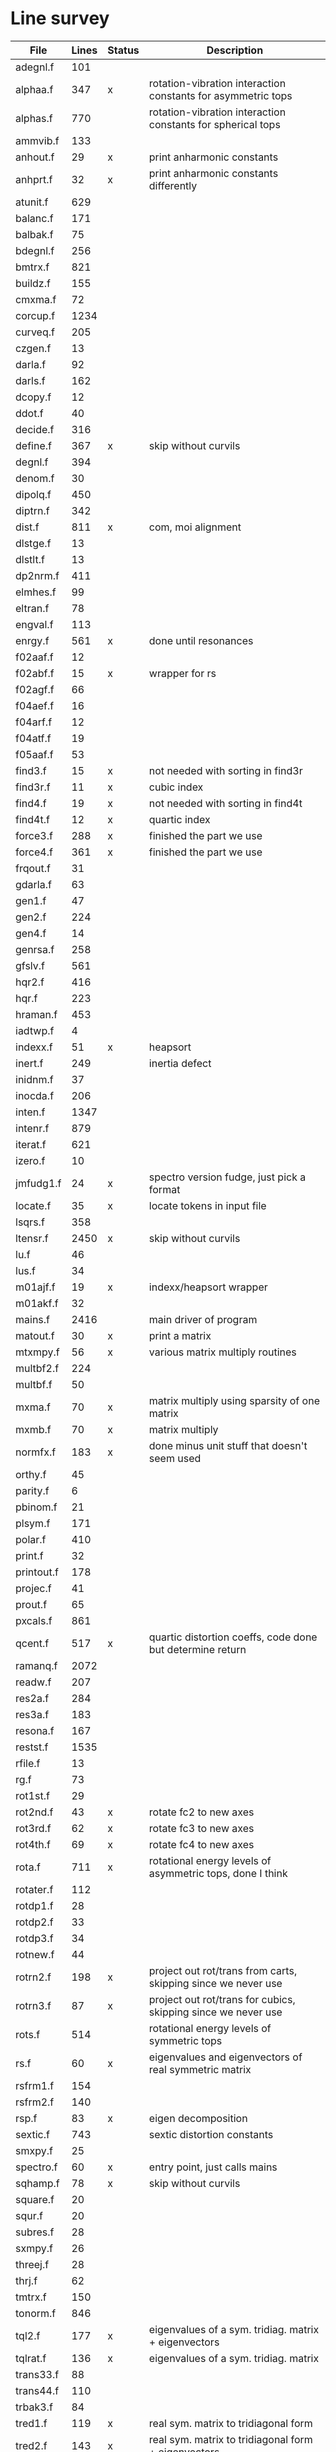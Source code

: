 # -*- org-confirm-babel-evaluate: nil; -*-
* Line survey
  #+name: lines
  | File       | Lines | Status | Description                                                     |
  |------------+-------+--------+-----------------------------------------------------------------|
  | adegnl.f   |   101 |        |                                                                 |
  | alphaa.f   |   347 | x      | rotation-vibration interaction constants for asymmetric tops    |
  | alphas.f   |   770 |        | rotation-vibration interaction constants for spherical tops     |
  | ammvib.f   |   133 |        |                                                                 |
  | anhout.f   |    29 | x      | print anharmonic constants                                      |
  | anhprt.f   |    32 | x      | print anharmonic constants differently                          |
  | atunit.f   |   629 |        |                                                                 |
  | balanc.f   |   171 |        |                                                                 |
  | balbak.f   |    75 |        |                                                                 |
  | bdegnl.f   |   256 |        |                                                                 |
  | bmtrx.f    |   821 |        |                                                                 |
  | buildz.f   |   155 |        |                                                                 |
  | cmxma.f    |    72 |        |                                                                 |
  | corcup.f   |  1234 |        |                                                                 |
  | curveq.f   |   205 |        |                                                                 |
  | czgen.f    |    13 |        |                                                                 |
  | darla.f    |    92 |        |                                                                 |
  | darls.f    |   162 |        |                                                                 |
  | dcopy.f    |    12 |        |                                                                 |
  | ddot.f     |    40 |        |                                                                 |
  | decide.f   |   316 |        |                                                                 |
  | define.f   |   367 | x      | skip without curvils                                            |
  | degnl.f    |   394 |        |                                                                 |
  | denom.f    |    30 |        |                                                                 |
  | dipolq.f   |   450 |        |                                                                 |
  | diptrn.f   |   342 |        |                                                                 |
  | dist.f     |   811 | x      | com, moi alignment                                              |
  | dlstge.f   |    13 |        |                                                                 |
  | dlstlt.f   |    13 |        |                                                                 |
  | dp2nrm.f   |   411 |        |                                                                 |
  | elmhes.f   |    99 |        |                                                                 |
  | eltran.f   |    78 |        |                                                                 |
  | engval.f   |   113 |        |                                                                 |
  | enrgy.f    |   561 | x      | done until resonances                                           |
  | f02aaf.f   |    12 |        |                                                                 |
  | f02abf.f   |    15 | x      | wrapper for rs                                                  |
  | f02agf.f   |    66 |        |                                                                 |
  | f04aef.f   |    16 |        |                                                                 |
  | f04arf.f   |    12 |        |                                                                 |
  | f04atf.f   |    19 |        |                                                                 |
  | f05aaf.f   |    53 |        |                                                                 |
  | find3.f    |    15 | x      | not needed with sorting in find3r                               |
  | find3r.f   |    11 | x      | cubic index                                                     |
  | find4.f    |    19 | x      | not needed with sorting in find4t                               |
  | find4t.f   |    12 | x      | quartic index                                                   |
  | force3.f   |   288 | x      | finished the part we use                                        |
  | force4.f   |   361 | x      | finished the part we use                                        |
  | frqout.f   |    31 |        |                                                                 |
  | gdarla.f   |    63 |        |                                                                 |
  | gen1.f     |    47 |        |                                                                 |
  | gen2.f     |   224 |        |                                                                 |
  | gen4.f     |    14 |        |                                                                 |
  | genrsa.f   |   258 |        |                                                                 |
  | gfslv.f    |   561 |        |                                                                 |
  | hqr2.f     |   416 |        |                                                                 |
  | hqr.f      |   223 |        |                                                                 |
  | hraman.f   |   453 |        |                                                                 |
  | iadtwp.f   |     4 |        |                                                                 |
  | indexx.f   |    51 | x      | heapsort                                                        |
  | inert.f    |   249 |        | inertia defect                                                  |
  | inidnm.f   |    37 |        |                                                                 |
  | inocda.f   |   206 |        |                                                                 |
  | inten.f    |  1347 |        |                                                                 |
  | intenr.f   |   879 |        |                                                                 |
  | iterat.f   |   621 |        |                                                                 |
  | izero.f    |    10 |        |                                                                 |
  | jmfudg1.f  |    24 | x      | spectro version fudge, just pick a format                       |
  | locate.f   |    35 | x      | locate tokens in input file                                     |
  | lsqrs.f    |   358 |        |                                                                 |
  | ltensr.f   |  2450 | x      | skip without curvils                                            |
  | lu.f       |    46 |        |                                                                 |
  | lus.f      |    34 |        |                                                                 |
  | m01ajf.f   |    19 | x      | indexx/heapsort wrapper                                         |
  | m01akf.f   |    32 |        |                                                                 |
  | mains.f    |  2416 |        | main driver of program                                          |
  | matout.f   |    30 | x      | print a matrix                                                  |
  | mtxmpy.f   |    56 | x      | various matrix multiply routines                                |
  | multbf2.f  |   224 |        |                                                                 |
  | multbf.f   |    50 |        |                                                                 |
  | mxma.f     |    70 | x      | matrix multiply using sparsity of one matrix                    |
  | mxmb.f     |    70 | x      | matrix multiply                                                 |
  | normfx.f   |   183 | x      | done minus unit stuff that doesn't seem used                    |
  | orthy.f    |    45 |        |                                                                 |
  | parity.f   |     6 |        |                                                                 |
  | pbinom.f   |    21 |        |                                                                 |
  | plsym.f    |   171 |        |                                                                 |
  | polar.f    |   410 |        |                                                                 |
  | print.f    |    32 |        |                                                                 |
  | printout.f |   178 |        |                                                                 |
  | projec.f   |    41 |        |                                                                 |
  | prout.f    |    65 |        |                                                                 |
  | pxcals.f   |   861 |        |                                                                 |
  | qcent.f    |   517 | x      | quartic distortion coeffs, code done but determine return       |
  | ramanq.f   |  2072 |        |                                                                 |
  | readw.f    |   207 |        |                                                                 |
  | res2a.f    |   284 |        |                                                                 |
  | res3a.f    |   183 |        |                                                                 |
  | resona.f   |   167 |        |                                                                 |
  | restst.f   |  1535 |        |                                                                 |
  | rfile.f    |    13 |        |                                                                 |
  | rg.f       |    73 |        |                                                                 |
  | rot1st.f   |    29 |        |                                                                 |
  | rot2nd.f   |    43 | x      | rotate fc2 to new axes                                          |
  | rot3rd.f   |    62 | x      | rotate fc3 to new axes                                          |
  | rot4th.f   |    69 | x      | rotate fc4 to new axes                                          |
  | rota.f     |   711 | x      | rotational energy levels of asymmetric tops, done I think       |
  | rotater.f  |   112 |        |                                                                 |
  | rotdp1.f   |    28 |        |                                                                 |
  | rotdp2.f   |    33 |        |                                                                 |
  | rotdp3.f   |    34 |        |                                                                 |
  | rotnew.f   |    44 |        |                                                                 |
  | rotrn2.f   |   198 | x      | project out rot/trans from carts, skipping since we never use   |
  | rotrn3.f   |    87 | x      | project out rot/trans for cubics, skipping since we never use   |
  | rots.f     |   514 |        | rotational energy levels of symmetric tops                      |
  | rs.f       |    60 | x      | eigenvalues and eigenvectors of real symmetric matrix           |
  | rsfrm1.f   |   154 |        |                                                                 |
  | rsfrm2.f   |   140 |        |                                                                 |
  | rsp.f      |    83 | x      | eigen decomposition                                             |
  | sextic.f   |   743 |        | sextic distortion constants                                     |
  | smxpy.f    |    25 |        |                                                                 |
  | spectro.f  |    60 | x      | entry point, just calls mains                                   |
  | sqhamp.f   |    78 | x      | skip without curvils                                            |
  | square.f   |    20 |        |                                                                 |
  | squr.f     |    20 |        |                                                                 |
  | subres.f   |    28 |        |                                                                 |
  | sxmpy.f    |    26 |        |                                                                 |
  | threej.f   |    28 |        |                                                                 |
  | thrj.f     |    62 |        |                                                                 |
  | tmtrx.f    |   150 |        |                                                                 |
  | tonorm.f   |   846 |        |                                                                 |
  | tql2.f     |   177 | x      | eigenvalues of a sym. tridiag. matrix + eigenvectors            |
  | tqlrat.f   |   136 | x      | eigenvalues of a sym. tridiag. matrix                           |
  | trans33.f  |    88 |        |                                                                 |
  | trans44.f  |   110 |        |                                                                 |
  | trbak3.f   |    84 |        |                                                                 |
  | tred1.f    |   119 | x      | real sym. matrix to tridiagonal form                            |
  | tred2.f    |   143 | x      | real sym. matrix to tridiagonal form + eigenvectors             |
  | tred3.f    |   120 |        |                                                                 |
  | triple.f   |    14 |        |                                                                 |
  | trnsfm.f   |   662 |        |                                                                 |
  | umatrx.f   |   255 | x      | skip without curvils                                            |
  | vcross.f   |    13 | x      | vector cross product                                            |
  | vecsum.f   |     9 | x      | vector dot product                                              |
  | vecz.f     |    16 |        |                                                                 |
  | vibavg.f   |   303 |        |                                                                 |
  | vibfx.f    |   256 | x      | done minus degmode alignment for symm tops and linear molecules |
  | vprodz.f   |     9 |        |                                                                 |
  | w0cal.f    |   106 |        |                                                                 |
  | wcals.f    |   427 |        |                                                                 |
  | wpadti.f   |     4 |        |                                                                 |
  | wreadw.f   |    34 |        |                                                                 |
  | xcalc.f    |   404 | x      | done until resonances                                           |
  | xcals.f    |   984 |        |                                                                 |
  | xtcalc.f   |   509 |        |                                                                 |
  | xtcals.f   |  1635 |        |                                                                 |
  | zero.f     |    10 | x      | zero a vector                                                   |
  | zeta.f     |   576 | x      | done but skipped sum rules checks                               |
  | zgen.f     |    14 |        |                                                                 |
  | zmat.f     |    71 |        |                                                                 |

  #+begin_src awk :stdin lines
    NR > 1 {
	if ($3 ~ /^x$/) done += $2
	total += $2
    }
    END {
	printf "finished %d/%d = %.1f%%\n", done, total, 100*done/total
    }
  #+end_src

  #+RESULTS:
  : finished 9922/40693 = 24.4%
* Extra code
** first sum rule test from zeta.f
   #+begin_src rust
     // sum rules to test the form of the wilson A and Zeta matrices. NOTE:
     // skip this if linear. fortran just returns in this case
     static TOL: f64 = 1e-6;
     // first look at A(X, X, K)²
     let primat = self.geom.principal_moments();
     for ixyz in 0..2 {
	 for jxyz in 0..=ixyz {
	     let kxyz = ixyz + jxyz - 1;
	     let fourp = 4.0 * primat[kxyz];
	     let fourp = 0.0;
	     let ijxyz = ioff(ixyz.min(jxyz) + ixyz.max(jxyz));
	     let mut sum = 0.0;
	     for k in 0..nvib {
		 sum += wila[(k, ijxyz)].powi(2);
	     }
	     if sum - fourp > TOL {
		 eprintln!("sum rule not obeyed!");
	     }
	 }
     }
   #+end_src
** crazy stuff in rota.f that I don't think we use
   #+begin_src rust
     for jj in 1..=maxj + 1 {
	 let j = jj - 1;
	 let mut erot = Dmat::zeros(maxk, maxk);
	 let mut bcont = Dmat::zeros(maxk, maxk);
	 let mut qcont = Dmat::zeros(maxk, maxk);
	 let mut scont = Dmat::zeros(maxk, maxk);
	 // 501 loop
	 for k in -(j as isize)..=j as isize {
	     // another nderiv conditional here, but I already
	     // asserted it above. you just won't call rota if the
	     // derivative is lower

	     let vala1 = 0.5 * (bxa + bya) * (j * (j + 1)) as f64;
	     let vala2 = (bza - 0.5 * (bxa + bya)) * (k * k) as f64;
	     let vala3 = delj * ((j * j) * ((j + 1).pow(2))) as f64;
	     let vala4 = deljk * (j * (j + 1) * (k * k) as usize) as f64;
	     let vala5 = delk * (k.pow(4)) as f64;
	     let vala6 = phij * ((j.pow(3)) * ((j + 1).pow(3))) as f64;
	     let vala7 = phijk
		 ,* ((j * j) * ((j + 1).pow(2)) * (k * k) as usize)
		     as f64;
	     let vala8 =
		 phikj * (j * (j + 1) * (k.pow(4)) as usize) as f64;
	     let vala9 = phik * (k.pow(6)) as f64;

	     // suspicious of this +1 but it doesn't crash
	     let kj1 = (k + j as isize) as usize;
	     bcont[(kj1, kj1)] = vala1 + vala2;
	     qcont[(kj1, kj1)] = vala3 + vala4 + vala5;
	     scont[(kj1, kj1)] = vala6 + vala7 + vala8 + vala9;
	     erot[(kj1, kj1)] = bcont[(kj1, kj1)] - qcont[(kj1, kj1)]
		 + scont[(kj1, kj1)];

	     // add some off-diagonal matrix elements
	     if k + j as isize + 3 <= 2 * j as isize + 1 {
		 // TODO another nderiv assert
		 let valb1 = 0.25e0 * (bxa - bya);
		 let valb2 = sdelj * (j * (j + 1)) as f64;
		 let valb3 =
		     0.5e0 * sdelk * (((k + 2).pow(2)) + (k * k)) as f64;
		 let valb4 = sphij * ((j * j) * ((j + 1).pow(2))) as f64;
		 let valb5 = 0.5e0
		     ,* sphijk
		     ,* ((j * (j + 1)) as isize
			 ,* (((k + 2).pow(2)) + (k * k)))
			 as f64;
		 let valb6 =
		     0.5e0 * sphik * ((k + 2).pow(4) + k.pow(4)) as f64;

		 let tot1 = valb1;
		 let tot2 = valb2 + valb3;
		 let tot3 = valb4 + valb5 + valb6;
		 let valb7 =
		     ((j * (j + 1)) as isize - k * (k + 1)) as f64;
		 let valb8 =
		     ((j * (j + 1)) as isize - (k + 1) * (k + 2)) as f64;
		 let tot4 = valb7 * valb8;
		 let tot5 = tot4.sqrt();
		 let kj1 = (k + j as isize) as usize;
		 let kj3 = (k + j as isize + 2) as usize;
		 bcont[(kj1, kj3)] = tot1 * tot5;
		 qcont[(kj1, kj3)] = tot2 * tot5;
		 scont[(kj1, kj3)] = tot3 * tot5;
		 erot[(kj1, kj3)] = bcont[(kj1, kj3)]
		     - qcont[(kj1, kj3)]
		     + scont[(kj1, kj3)];
	     }
	     if k + j as isize - 1 >= 1 {
		 // TODO nderiv again
		 let valc3 =
		     0.5 * sdelk * ((k - 2).pow(2) + k.pow(2)) as f64;
		 let valc5 = 0.5
		     ,* sphijk
		     ,* ((j * (j + 1)) as isize
			 ,* ((k - 2).pow(2) * k.pow(2)))
			 as f64;
		 let valc6 =
		     0.5 * sphik * ((k - 2).pow(4) + k.pow(4)) as f64;
		 // NOTE assuming these are the same as above
		 let valb1 = 0.25e0 * (bxa - bya);
		 let valb2 = sdelj * (j * (j + 1)) as f64;
		 let valb3 =
		     0.5e0 * sdelk * (((k + 2).pow(2)) + (k * k)) as f64;
		 let valb4 = sphij * ((j * j) * ((j + 1).pow(2))) as f64;
		 let tot1 = valb1;
		 let tot2 = valb2 + valc3;
		 let tot3 = valb4 + valc5 + valc6;
		 let valc7 =
		     ((j * (j + 1)) as isize - k * (k - 1)) as f64;
		 let valc8 =
		     ((j * (j + 1)) as isize - (k - 1) * (k - 2)) as f64;
		 let tot4 = valc7 * valc8;
		 let tot5 = tot4.sqrt();
		 let kj1 = (k + j as isize) as usize;
		 let kjm1 = (k + j as isize - 2) as usize;
		 bcont[(kj1, kjm1)] = tot1 * tot5;
		 qcont[(kj1, kjm1)] = tot2 * tot5;
		 scont[(kj1, kjm1)] = tot3 * tot5;
		 erot[(kj1, kjm1)] = bcont[(kj1, kjm1)]
		     - qcont[(kj1, kjm1)]
		     + scont[(kj1, kjm1)];
	     }
	 }
	 // println!("{:.8}", erot);
	 let (eigval, eigvec) = symm_eigen_decomp(erot);
	 // println!("{nst},{jj}\n{:.6}", eigval);
     }

   #+end_src

